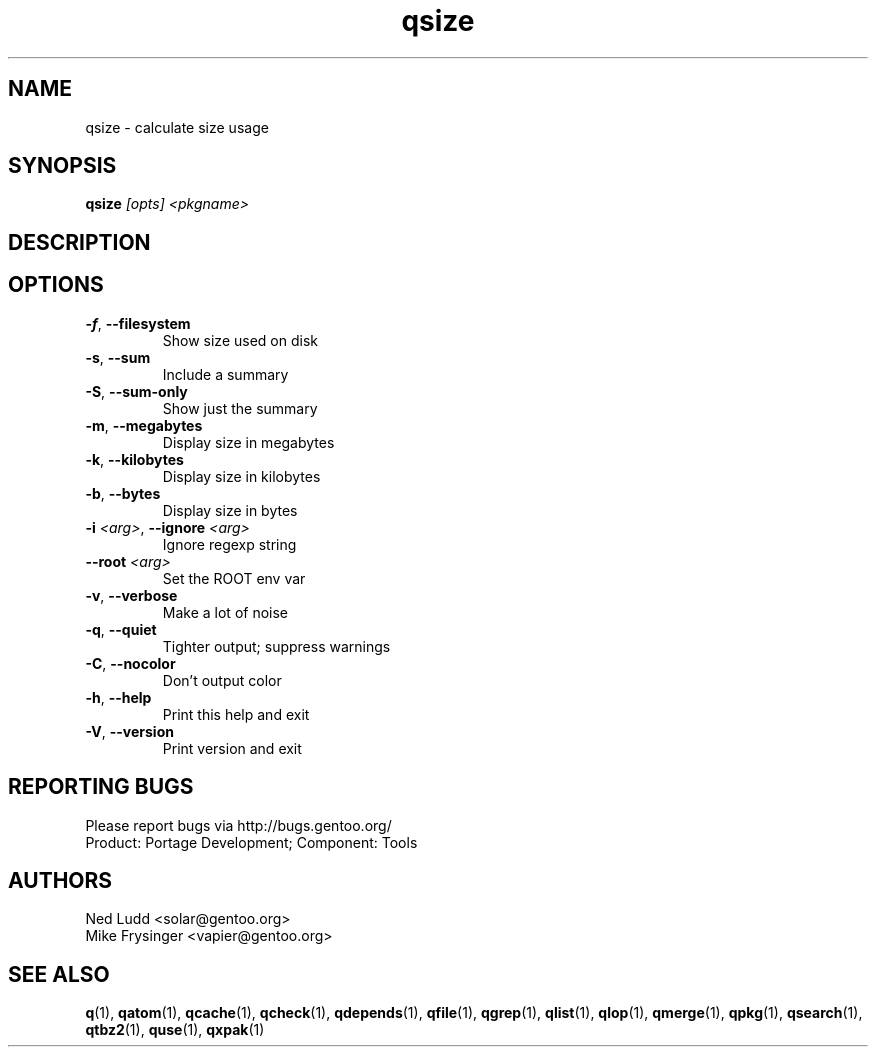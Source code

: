 .TH qsize "1" "Mar 2016" "Gentoo Foundation" "qsize"
.SH NAME
qsize \- calculate size usage
.SH SYNOPSIS
.B qsize
\fI[opts] <pkgname>\fR
.SH DESCRIPTION

.SH OPTIONS
.TP
\fB\-f\fR, \fB\-\-filesystem\fR
Show size used on disk
.TP
\fB\-s\fR, \fB\-\-sum\fR
Include a summary
.TP
\fB\-S\fR, \fB\-\-sum\-only\fR
Show just the summary
.TP
\fB\-m\fR, \fB\-\-megabytes\fR
Display size in megabytes
.TP
\fB\-k\fR, \fB\-\-kilobytes\fR
Display size in kilobytes
.TP
\fB\-b\fR, \fB\-\-bytes\fR
Display size in bytes
.TP
\fB\-i\fR \fI<arg>\fR, \fB\-\-ignore\fR \fI<arg>\fR
Ignore regexp string
.TP
\fB\-\-root\fR \fI<arg>\fR
Set the ROOT env var
.TP
\fB\-v\fR, \fB\-\-verbose\fR
Make a lot of noise
.TP
\fB\-q\fR, \fB\-\-quiet\fR
Tighter output; suppress warnings
.TP
\fB\-C\fR, \fB\-\-nocolor\fR
Don't output color
.TP
\fB\-h\fR, \fB\-\-help\fR
Print this help and exit
.TP
\fB\-V\fR, \fB\-\-version\fR
Print version and exit

.SH "REPORTING BUGS"
Please report bugs via http://bugs.gentoo.org/
.br
Product: Portage Development; Component: Tools
.SH AUTHORS
.nf
Ned Ludd <solar@gentoo.org>
Mike Frysinger <vapier@gentoo.org>
.fi
.SH "SEE ALSO"
.BR q (1),
.BR qatom (1),
.BR qcache (1),
.BR qcheck (1),
.BR qdepends (1),
.BR qfile (1),
.BR qgrep (1),
.BR qlist (1),
.BR qlop (1),
.BR qmerge (1),
.BR qpkg (1),
.BR qsearch (1),
.BR qtbz2 (1),
.BR quse (1),
.BR qxpak (1)
